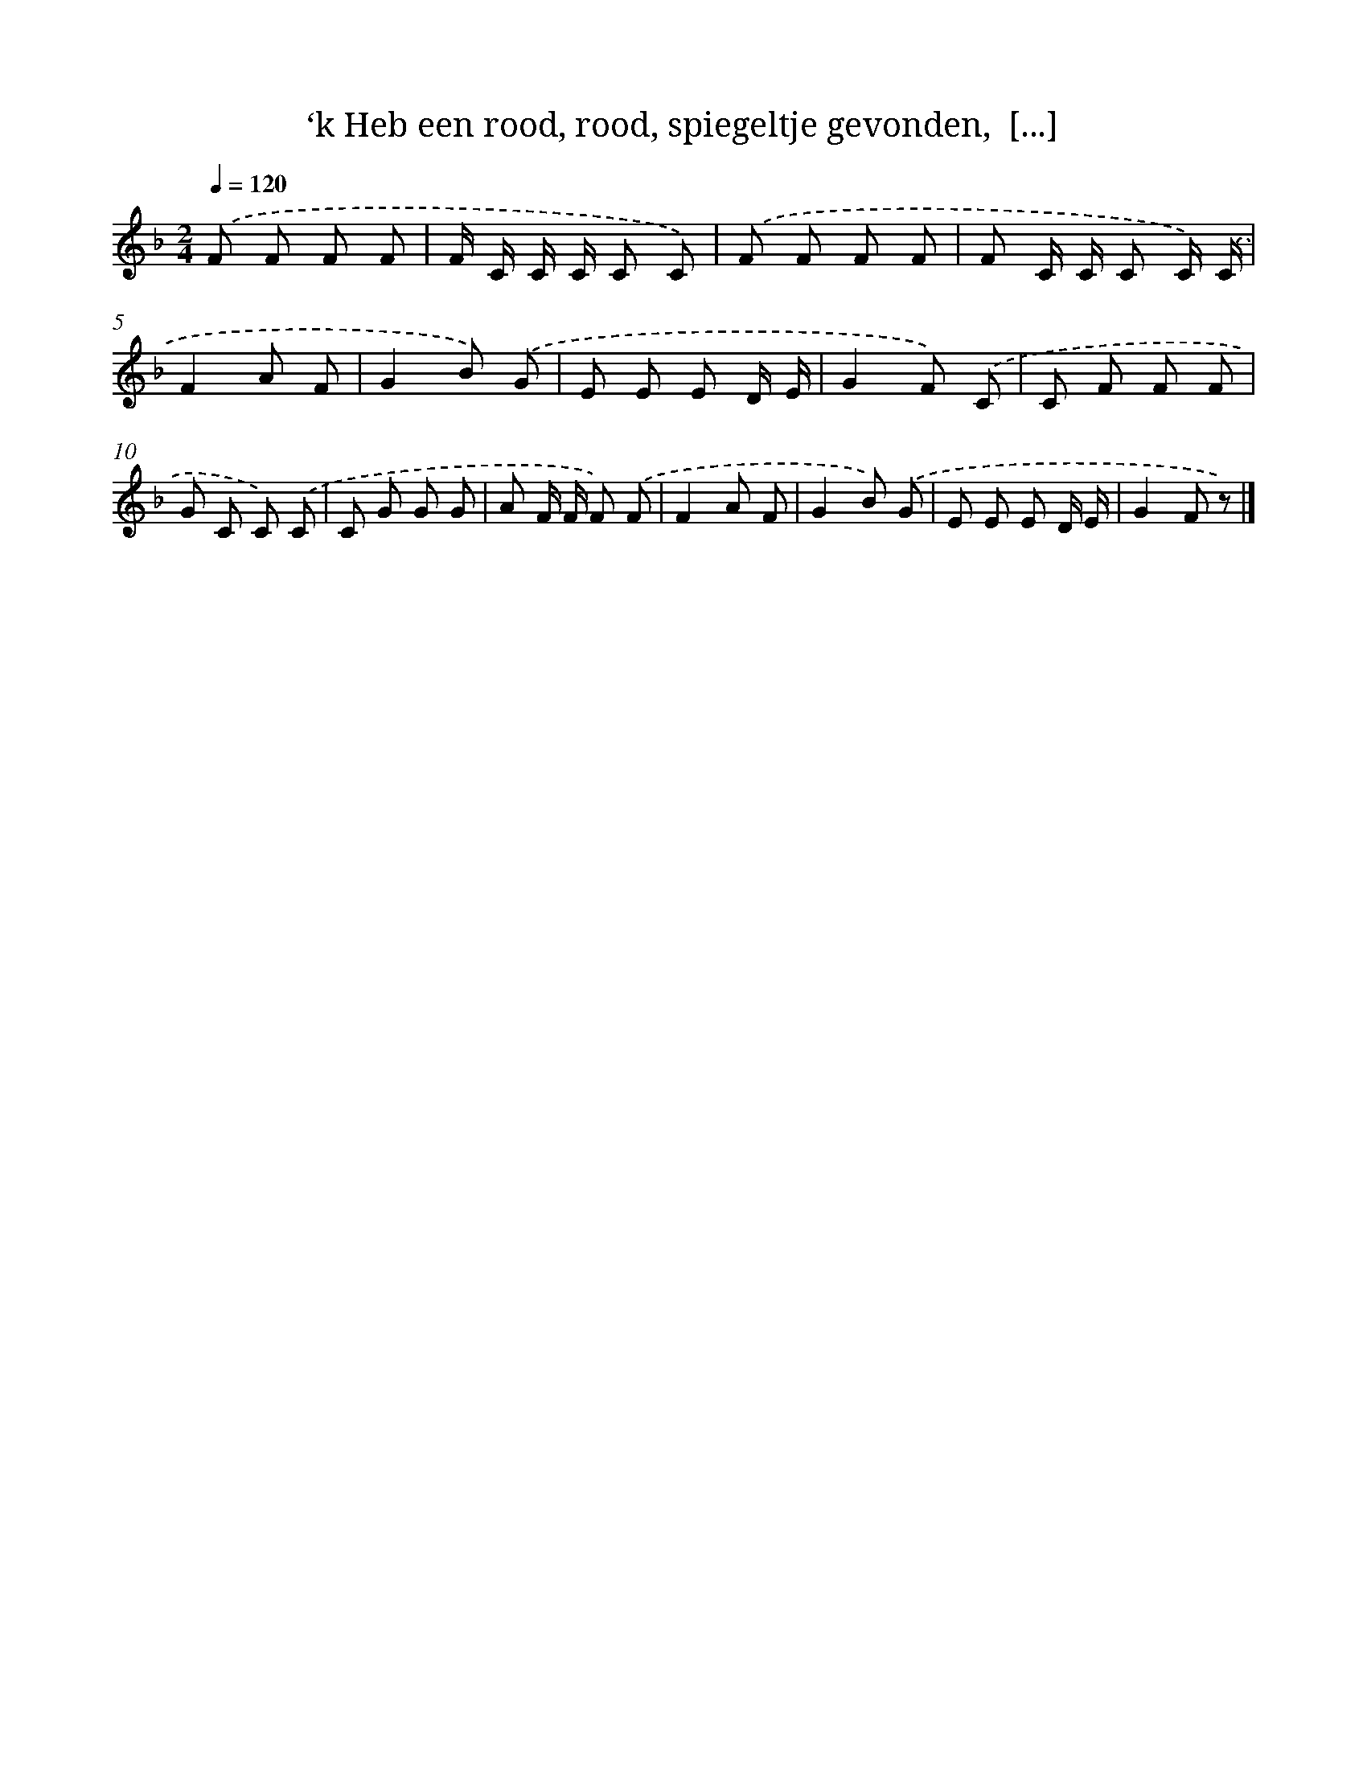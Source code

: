 X: 6839
T: ‘k Heb een rood, rood, spiegeltje gevonden,  [...]
%%abc-version 2.0
%%abcx-abcm2ps-target-version 5.9.1 (29 Sep 2008)
%%abc-creator hum2abc beta
%%abcx-conversion-date 2018/11/01 14:36:32
%%humdrum-veritas 3108129813
%%humdrum-veritas-data 3100767497
%%continueall 1
%%barnumbers 0
L: 1/8
M: 2/4
Q: 1/4=120
K: F clef=treble
.('F F F F |
F/ C/ C/ C/ C C) |
.('F F F F |
F C/ C/ C C/) .('C/ |
F2A F |
G2B) .('G |
E E E D/ E/ |
G2F) .('C |
C F F F |
G C C) .('C |
C G G G |
A F/ F/ F) .('F |
F2A F |
G2B) .('G |
E E E D/ E/ |
G2F z) |]
